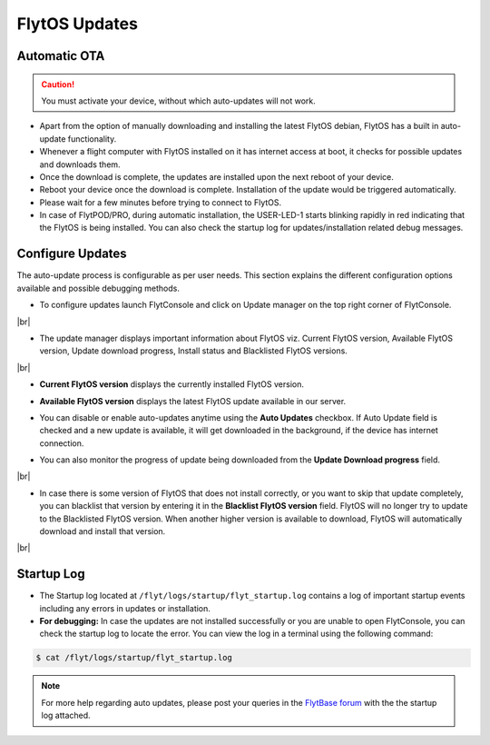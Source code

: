 .. _flytos_updates:

FlytOS Updates
==============

Automatic OTA
-------------

.. caution:: You must activate your device, without which auto-updates will not work.

* Apart from the option of manually downloading and installing the latest FlytOS debian, FlytOS has a built in auto-update functionality. 
* Whenever a flight computer with FlytOS installed on it has internet access at boot, it checks for possible updates and downloads them.
* Once the download is complete, the updates are installed upon the next reboot of your device.
* Reboot your device once the download is complete. Installation of the update would be triggered automatically.
* Please wait for a few minutes before trying to connect to FlytOS.
* In case of FlytPOD/PRO, during automatic installation, the USER-LED-1 starts blinking rapidly in red indicating that the FlytOS is being installed. You can also check the startup log for updates/installation related debug messages.



Configure Updates
-----------------

The auto-update process is configurable as per user needs. This section explains the different configuration options available and possible debugging methods.


* To configure updates launch FlytConsole and click on Update manager on the top right corner of FlytConsole.
  
  .. image:: /_static/Images/ConfigureUpdatesButton.png
     :align: center 

|br|

* The update manager displays important information about FlytOS viz. Current FlytOS version, Available FlytOS version, Update download progress, Install status and Blacklisted FlytOS versions.
  
  
  .. image:: /_static/Images/ConfigureUpdatesTab.png
     :align: center 
     
|br|

* **Current FlytOS version** displays the currently installed FlytOS version. 
* **Available FlytOS version** displays the latest FlytOS update available in our server.   
* You can disable or enable auto-updates anytime using the **Auto Updates** checkbox. If Auto Update field is checked and a new update is available, it will get downloaded in the background, if the device has internet connection.
* You can also monitor the progress of update being downloaded from the **Update Download progress** field.
  
  .. image:: /_static/Images/DownloadProgress.png
     :align: center 

|br|

* In case there is some version of FlytOS that does not install correctly, or you want to skip that update completely, you can blacklist that version by entering it in the **Blacklist FlytOS version** field. FlytOS will no longer try to update to the Blacklisted FlytOS version. When another higher version is available to download, FlytOS will automatically download and install that version.

  
  .. image:: /_static/Images/BlacklistedVersion.png
     :align: center 
     
|br|

Startup Log
-----------

* The Startup log located at ``/flyt/logs/startup/flyt_startup.log`` contains a log of important startup events including any errors in updates or installation.
* **For debugging:** In case the updates are not installed successfully or you are unable to open FlytConsole, you can check the startup log to locate the error. You can view the log in a terminal using the following command:

.. code-block:: bash
   
   $ cat /flyt/logs/startup/flyt_startup.log
  

.. note:: For more help regarding auto updates, please post your queries in the `FlytBase forum <http://forums.flytbase.com/>`_ with the the startup log attached. 

.. |br| raw:: html

   <br />
